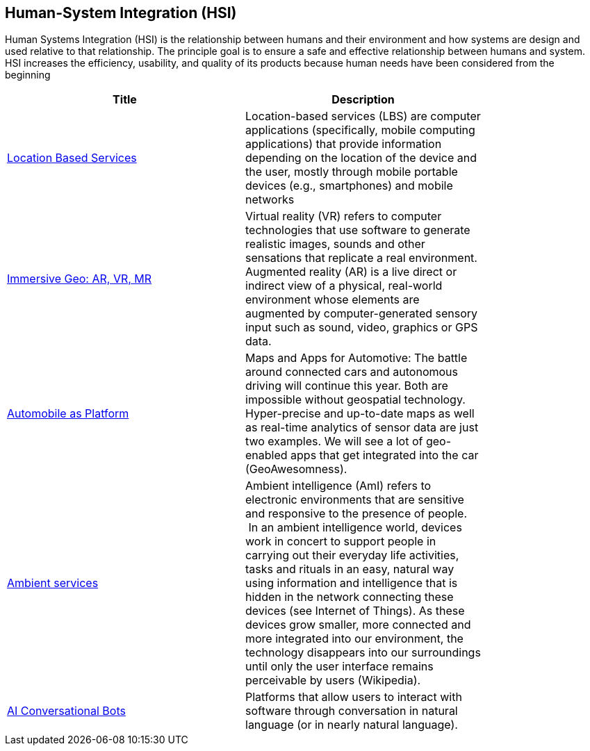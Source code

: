 <<<
[#chapter-07]
== Human-System Integration (HSI)

Human Systems Integration (HSI) is the relationship between humans and their environment and how systems are design and used relative to that relationship.  The principle goal is to ensure a safe and effective relationship between humans and system.  HSI increases the efficiency, usability, and quality of its products because human needs have been considered from the beginning

[width="80%", options="header"]
|=======================
|Title      |Description

|<<MobileHCI,Location Based Services>>
|Location-based services (LBS) are computer applications (specifically, mobile computing applications) that provide information depending on the location of the device and the user, mostly through mobile portable devices (e.g., smartphones) and mobile networks

|<<ImmersiveGeo,Immersive Geo: AR, VR, MR>>
|Virtual reality (VR) refers to computer technologies that use software to generate realistic images, sounds and other sensations that replicate a real environment. Augmented reality (AR) is a live direct or indirect view of a physical, real-world environment whose elements are augmented by computer-generated sensory input such as sound, video, graphics or GPS data.

|<<Automotive,Automobile as Platform>>
|Maps and Apps for Automotive: The battle around connected cars and autonomous driving will continue this year. Both are impossible without geospatial technology. Hyper-precise and up-to-date maps as well as real-time analytics of sensor data are just two examples. We will see a lot of geo-enabled apps that get integrated into the car (GeoAwesomness).

|<<AmbientServices,Ambient services>>
|Ambient intelligence (AmI) refers to electronic environments that are sensitive and responsive to the presence of people.  In an ambient intelligence world, devices work in concert to support people in carrying out their everyday life activities, tasks and rituals in an easy, natural way using information and intelligence that is hidden in the network connecting these devices (see Internet of Things). As these devices grow smaller, more connected and more integrated into our environment, the technology disappears into our surroundings until only the user interface remains perceivable by users (Wikipedia).

|<<AIConversationalPlatforms,AI Conversational Bots>>
|Platforms that allow users to interact with software through conversation in natural language (or in nearly natural language).


|=======================
